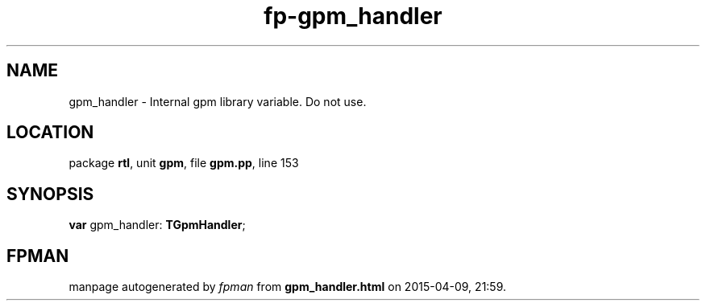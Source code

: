 .\" file autogenerated by fpman
.TH "fp-gpm_handler" 3 "2014-03-14" "fpman" "Free Pascal Programmer's Manual"
.SH NAME
gpm_handler - Internal gpm library variable. Do not use.
.SH LOCATION
package \fBrtl\fR, unit \fBgpm\fR, file \fBgpm.pp\fR, line 153
.SH SYNOPSIS
\fBvar\fR gpm_handler: \fBTGpmHandler\fR;

.SH FPMAN
manpage autogenerated by \fIfpman\fR from \fBgpm_handler.html\fR on 2015-04-09, 21:59.


